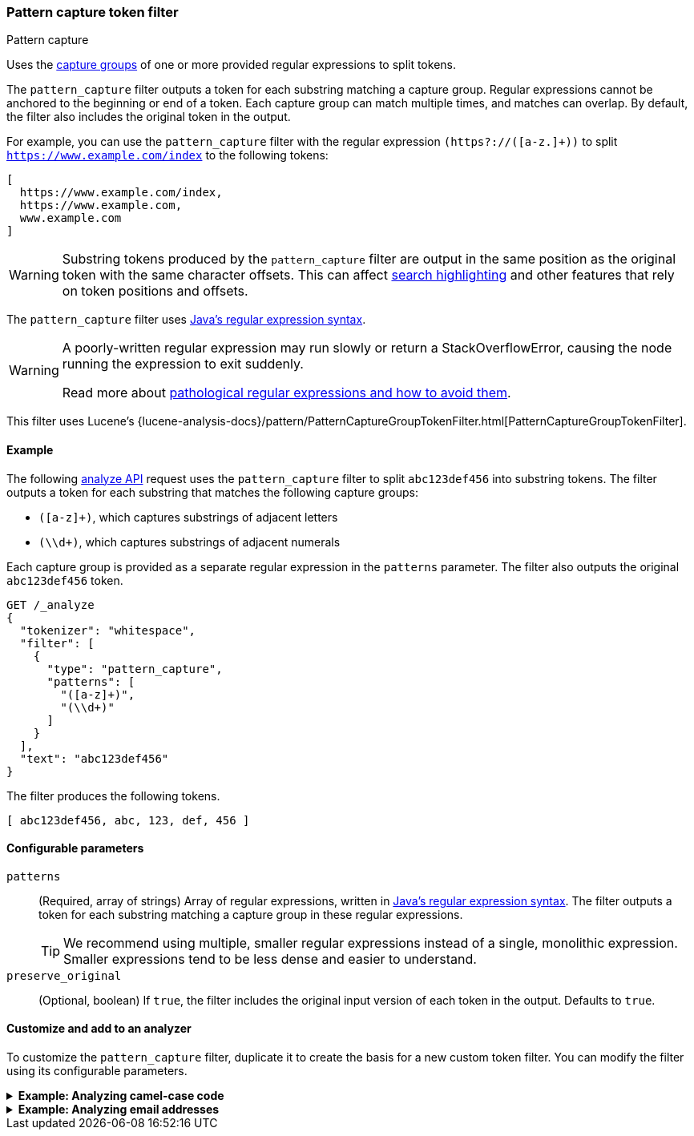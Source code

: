 [[analysis-pattern-capture-tokenfilter]]
=== Pattern capture token filter
++++
<titleabbrev>Pattern capture</titleabbrev>
++++

Uses the
http://docs.oracle.com/javase/8/docs/api/java/util/regex/Pattern.html#cg[capture
groups] of one or more provided regular expressions to split tokens.

The `pattern_capture` filter outputs a token for each substring matching a
capture group. Regular expressions cannot be anchored to the beginning or end of
a token. Each capture group can match multiple times, and matches can overlap.
By default, the filter also includes the original token in the output.

For example, you can use the `pattern_capture` filter with the regular
expression `(https?://([a-z.]+))` to split
`https://www.example.com/index` to the following tokens:

[source,text]
----
[ 
  https://www.example.com/index,
  https://www.example.com,
  www.example.com
]
----

WARNING: Substring tokens produced by the `pattern_capture` filter are output
in the same position as the original token with the same character offsets. This
can affect <<request-body-search-highlighting,search highlighting>> and other
features that rely on token positions and offsets.

The `pattern_capture` filter uses
http://docs.oracle.com/javase/8/docs/api/java/util/regex/Pattern.html[Java's
regular expression syntax].

[WARNING]
====
A poorly-written regular expression may run slowly or return a
StackOverflowError, causing the node running the expression to exit suddenly.

Read more about
http://www.regular-expressions.info/catastrophic.html[pathological regular
expressions and how to avoid them].
====

This filter uses Lucene's
{lucene-analysis-docs}/pattern/PatternCaptureGroupTokenFilter.html[PatternCaptureGroupTokenFilter].

[[analysis-pattern-capture-tokenfilter-analyze-ex]]
==== Example

The following <<indices-analyze,analyze API>> request uses the `pattern_capture`
filter to split `abc123def456` into substring tokens. The filter outputs
a token for each substring that matches the following capture groups:

* `([a-z]+)`, which captures substrings of adjacent letters
* `(\\d+)`, which captures substrings of adjacent numerals

Each capture group is provided as a separate regular expression in the
`patterns` parameter. The filter also outputs the original `abc123def456` token.

[source,console]
----
GET /_analyze
{
  "tokenizer": "whitespace",
  "filter": [
    {
      "type": "pattern_capture",
      "patterns": [
        "([a-z]+)",
        "(\\d+)"
      ]
    }
  ],
  "text": "abc123def456"
}
----

The filter produces the following tokens.

[source,text]
----
[ abc123def456, abc, 123, def, 456 ]
----

////
[source,console-result]
----
{
  "tokens": [
    {
      "token": "abc123def456",
      "start_offset": 0,
      "end_offset": 12,
      "type": "word",
      "position": 0
    },
    {
      "token": "abc",
      "start_offset": 0,
      "end_offset": 12,
      "type": "word",
      "position": 0
    },
    {
      "token": "123",
      "start_offset": 0,
      "end_offset": 12,
      "type": "word",
      "position": 0
    },
    {
      "token": "def",
      "start_offset": 0,
      "end_offset": 12,
      "type": "word",
      "position": 0
    },
    {
      "token": "456",
      "start_offset": 0,
      "end_offset": 12,
      "type": "word",
      "position": 0
    }
  ]
}
----

////

[[analysis-pattern-capture-tokenfilter-configure-parms]]
==== Configurable parameters

`patterns`::
(Required, array of strings)
Array of regular expressions, written in
http://docs.oracle.com/javase/8/docs/api/java/util/regex/Pattern.html[Java's
regular expression syntax]. The filter outputs a token for each substring
matching a capture group in these regular expressions.
+
TIP: We recommend using multiple, smaller regular expressions instead of a
single, monolithic expression. Smaller expressions tend to be less dense and
easier to understand.

`preserve_original`::
(Optional, boolean)
If `true`, the filter includes the original input version of each token in the
output. Defaults to `true`.

[[analysis-pattern-capture-tokenfilter-customize]]
==== Customize and add to an analyzer

To customize the `pattern_capture` filter, duplicate it to create the basis
for a new custom token filter. You can modify the filter using its configurable
parameters.

[[analysis-pattern-capture-tokenfilter-camelcase-ex]]
.*Example: Analyzing camel-case code*
[%collapsible]
====
The following <<indices-create-index,create index API>> request
configures a new <<analysis-custom-analyzer,custom analyzer>> using a custom
`pattern_capture` filter, `my_camel_case_pattern_capture_filter`.

The analyzer's <<analysis-pattern-tokenizer,`pattern` tokenizer>> splits text
into tokens at non-words, such as spaces or punctuation. The
`my_camel_case_pattern_capture_filter` filter then splits these tokens at
letter case changes, which is useful for analyzing camel-case code. For example,
you can use this filter to convert the token `stripHTML` to the tokens 
`[ stripHTML, strip, HTML ]`. The filter also outputs the original tokens 
provided by the tokenizer.


[source,console]
----
PUT /my_camel_case_index
{
  "settings": {
    "analysis": {
      "analyzer": {
        "my_analyzer": {
          "tokenizer": "pattern",
          "filter": [
            "my_camel_case_pattern_capture_filter"
          ]
        }
      },
      "filter": {
        "my_camel_case_pattern_capture_filter": {
          "type": "pattern_capture",
          "patterns": [
            "(\\p{Ll}+|\\p{Lu}\\p{Ll}+|\\p{Lu}+)",
            "(\\d+)"
          ]
        }
      }
    }
  }
}
----

The following <<indices-analyze,analyze API>> request uses the custom
`my_camel_case_pattern_capture_filter` to analyze the code
`import static org.apache.commons.lang.StringEscapeUtils.escapeHtml`.

[source,console]
----
GET /my_camel_case_index/_analyze
{
  "tokenizer": "pattern",
  "filter": [ "my_camel_case_pattern_capture_filter" ],
  "text": "import static org.apache.commons.lang.StringEscapeUtils.escapeHtml"
}
----
// TEST[continued]

The filter produces the following tokens.

[source,text]
----
[ import, static, org, apache, commons, lang, StringEscapeUtils, String, Escape,
Utils, escapeHtml, escape, Html ]
----

////
[source,console-result]
----
{
  "tokens": [
    {
      "token": "import",
      "start_offset": 0,
      "end_offset": 6,
      "type": "word",
      "position": 0
    },
    {
      "token": "static",
      "start_offset": 7,
      "end_offset": 13,
      "type": "word",
      "position": 1
    },
    {
      "token": "org",
      "start_offset": 14,
      "end_offset": 17,
      "type": "word",
      "position": 2
    },
    {
      "token": "apache",
      "start_offset": 18,
      "end_offset": 24,
      "type": "word",
      "position": 3
    },
    {
      "token": "commons",
      "start_offset": 25,
      "end_offset": 32,
      "type": "word",
      "position": 4
    },
    {
      "token": "lang",
      "start_offset": 33,
      "end_offset": 37,
      "type": "word",
      "position": 5
    },
    {
      "token": "StringEscapeUtils",
      "start_offset": 38,
      "end_offset": 55,
      "type": "word",
      "position": 6
    },
    {
      "token": "String",
      "start_offset": 38,
      "end_offset": 55,
      "type": "word",
      "position": 6
    },
    {
      "token": "Escape",
      "start_offset": 38,
      "end_offset": 55,
      "type": "word",
      "position": 6
    },
    {
      "token": "Utils",
      "start_offset": 38,
      "end_offset": 55,
      "type": "word",
      "position": 6
    },
    {
      "token": "escapeHtml",
      "start_offset": 56,
      "end_offset": 66,
      "type": "word",
      "position": 7
    },
    {
      "token": "escape",
      "start_offset": 56,
      "end_offset": 66,
      "type": "word",
      "position": 7
    },
    {
      "token": "Html",
      "start_offset": 56,
      "end_offset": 66,
      "type": "word",
      "position": 7
    }
  ]
}
----
////
====

[[analysis-pattern-capture-tokenfilter-email-ex]]
.*Example: Analyzing email addresses*
[%collapsible]
====
The following <<indices-create-index,create index API>> request
configures a new <<analysis-custom-analyzer,custom analyzer>> using a custom
`pattern_capture` filter, `my_email_pattern_capture_filter`.

The `my_email_pattern_capture_filter` filter uses multiple regular expression
patterns to split tokens based on common email address punctuation, creating
substring tokens for each component of an email address.

[source,console]
----
PUT /my_email_index
{
  "settings": {
    "analysis": {
      "analyzer": {
        "my_analyzer": {
          "tokenizer": "keyword",
          "filter": [
            "my_email_pattern_capture_filter",
            "lowercase",
            "unique"
          ]
        }
      },
      "filter": {
        "my_email_pattern_capture_filter": {
          "type": "pattern_capture",
          "patterns": [
            "([^@]+)",
            "(\\p{L}+)",
            "(\\d+)",
            "@(.+)"
          ]
        }
      }
    }
  }
}
----

The following <<indices-analyze,analyze API>> request uses the custom
`my_email_pattern_capture_filter` to analyze the email address
`john-smith_123@example.com`.

[source,console]
----
GET /my_email_index/_analyze
{
  "tokenizer": "keyword",
  "filter": [ "my_email_pattern_capture_filter" ],
  "text": "john-smith_123@example.com"
}
----
// TEST[continued]

The filter produces the following tokens.

[source,text]
----
[ john-smith_123@example.com, john-smith_123, john, smith, 123, example.com,
example, example.com, com ]
----

////
[source,console-result]
----
{
  "tokens": [
    {
      "token": "john-smith_123@example.com",
      "start_offset": 0,
      "end_offset": 26,
      "type": "word",
      "position": 0
    },
    {
      "token": "john-smith_123",
      "start_offset": 0,
      "end_offset": 26,
      "type": "word",
      "position": 0
    },
    {
      "token": "john",
      "start_offset": 0,
      "end_offset": 26,
      "type": "word",
      "position": 0
    },
    {
      "token": "smith",
      "start_offset": 0,
      "end_offset": 26,
      "type": "word",
      "position": 0
    },
    {
      "token": "123",
      "start_offset": 0,
      "end_offset": 26,
      "type": "word",
      "position": 0
    },
    {
      "token": "example.com",
      "start_offset": 0,
      "end_offset": 26,
      "type": "word",
      "position": 0
    },
    {
      "token": "example",
      "start_offset": 0,
      "end_offset": 26,
      "type": "word",
      "position": 0
    },
    {
      "token": "example.com",
      "start_offset": 0,
      "end_offset": 26,
      "type": "word",
      "position": 0
    },
    {
      "token": "com",
      "start_offset": 0,
      "end_offset": 26,
      "type": "word",
      "position": 0
    }
  ]
}
----
////

The filter outputs each substring token in the same position as the original
token and with the same character offsets. This means a
<<query-dsl-match-query,`match`>> query for `john-smith_123@example.com` matches
documents containing any of the capture tokens, even if the query uses an `AND`
operator.

This can affect features like <<request-body-search-highlighting,highlighting>>,
which rely on token position and offsets. If a search uses highlighting request
and matches one of these substring tokens, the search response highlights the
original token, not the matching substring token.

For example, a `match` query for `smith` would highlight:

[source,html]
----
<em>john-smith_123@example.com</em>
----

Not:

[source,html]
----
john-<em>smith</em>_123@example.com
----
====
